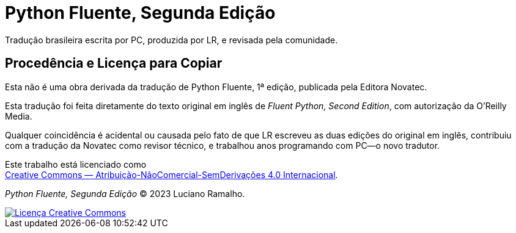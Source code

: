# Python Fluente, Segunda Edição

Tradução brasileira escrita por PC, produzida por LR, e revisada pela comunidade.

## Procedência e Licença para Copiar

Esta não é uma obra derivada da tradução de Python Fluente, 1ª edição,
publicada pela Editora Novatec.

Esta tradução foi feita diretamente do texto original em inglês de
__Fluent Python, Second Edition__, com autorização da O'Reilly Media.

Qualquer coincidência é acidental ou causada pelo fato de que LR escreveu
as duas edições do original em inglês,
contribuiu com a tradução da Novatec como revisor técnico,
e trabalhou anos programando com PC—o novo tradutor.

Este trabalho está licenciado como +
https://creativecommons.org/licenses/by-nc-nd/4.0/deed.pt_BR[Creative Commons — Atribuição-NãoComercial-SemDerivações 4.0 Internacional].

__Python Fluente, Segunda Edição__ © 2023 Luciano Ramalho.

++++
<a rel="license" href="http://creativecommons.org/licenses/by-nc-nd/4.0/"><img
alt="Licença Creative Commons" style="border-width:0"
src="https://i.creativecommons.org/l/by-nc-nd/4.0/88x31.png" /></a>
++++
